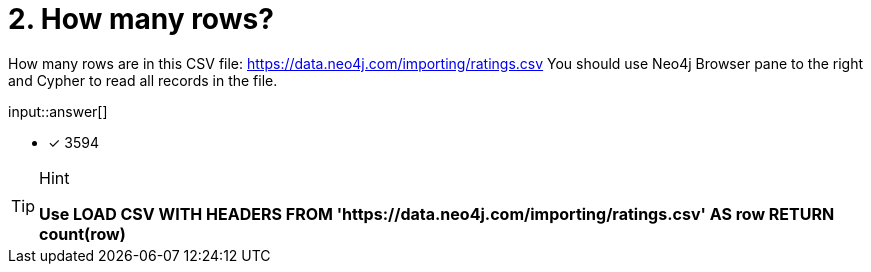 :type: freetext

[.question.freetext]
= 2. How many rows?

How many rows are in this CSV file: link:https://data.neo4j.com/importing/ratings.csv[https://data.neo4j.com/importing/ratings.csv^]  You should use Neo4j Browser pane to the right and Cypher to read all records in the file.

input::answer[]

* [x] 3594

[TIP,role=hint]
.Hint
====
*Use LOAD CSV WITH HEADERS FROM 'https://data.neo4j.com/importing/ratings.csv' AS row RETURN count(row)*
====
